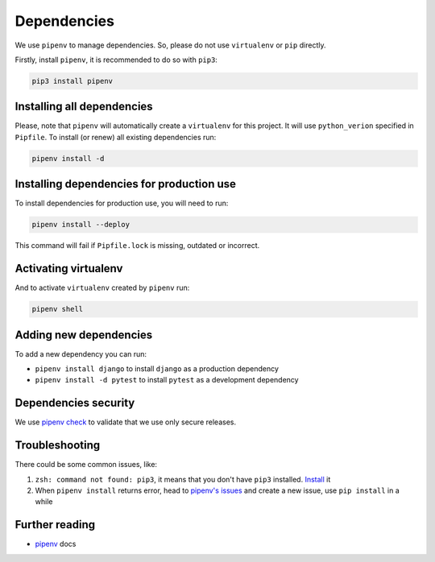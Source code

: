 Dependencies
============

We use ``pipenv`` to manage dependencies. So, please do not use ``virtualenv`` or ``pip`` directly.

Firstly, install ``pipenv``, it is recommended to do so with ``pip3``:

.. code:: bash

  pip3 install pipenv


Installing all dependencies
---------------------------

Please, note that ``pipenv`` will automatically create a ``virtualenv`` for
this project. It will use ``python_verion`` specified in ``Pipfile``.
To install (or renew) all existing dependencies run:

.. code:: bash

  pipenv install -d


Installing dependencies for production use
------------------------------------------

To install dependencies for production use, you will need to run:

.. code:: bash

  pipenv install --deploy

This command will fail if ``Pipfile.lock`` is missing, outdated or incorrect.


Activating virtualenv
---------------------

And to activate ``virtualenv`` created by ``pipenv`` run:

.. code:: bash

  pipenv shell


Adding new dependencies
-----------------------

To add a new dependency you can run:

- ``pipenv install django`` to install ``django`` as a production dependency
- ``pipenv install -d pytest`` to install ``pytest`` as a development dependency


Dependencies security
---------------------

We use `pipenv check <https://docs.pipenv.org/advanced/#detection-of-security-vulnerabilities>`_ to validate that we use only secure releases.


Troubleshooting
---------------

There could be some common issues, like:

1. ``zsh: command not found: pip3``, it means that you don't have ``pip3`` installed. `Install <https://pip.pypa.io/en/stable/installing/>`_ it
2. When ``pipenv install`` returns error, head to `pipenv's issues <https://github.com/kennethreitz/pipenv/issues>`_ and create a new issue, use ``pip install`` in a while


Further reading
---------------

- `pipenv <https://docs.pipenv.org/>`_ docs
